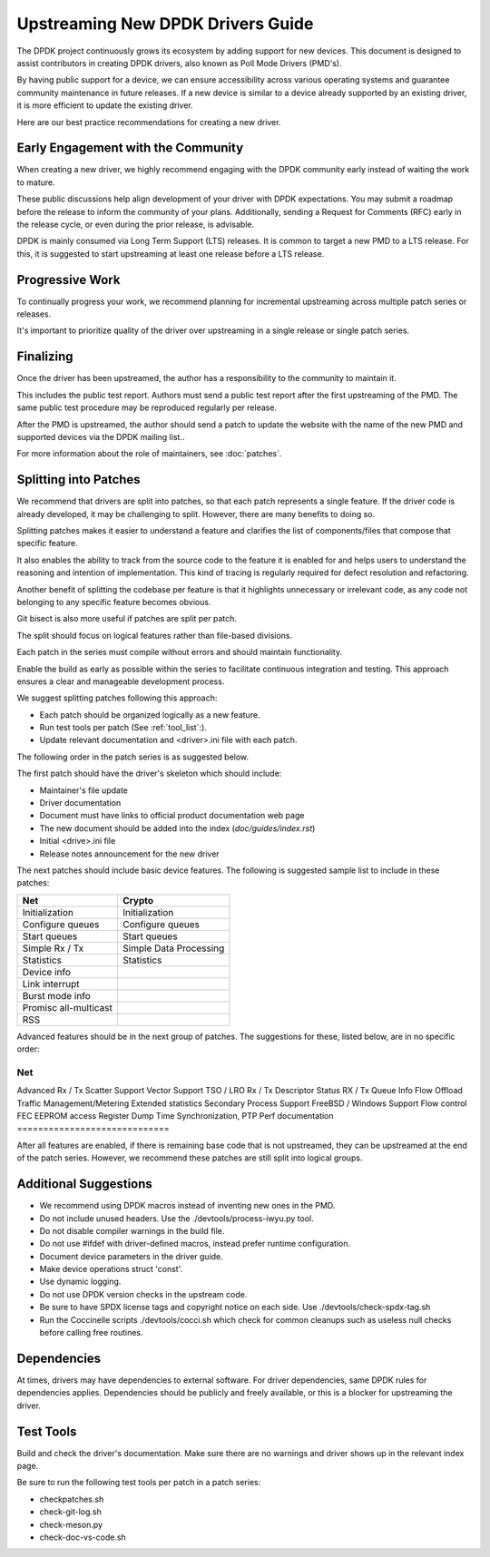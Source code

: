 .. SPDX-License-Identifier: BSD-3-Clause
   Copyright 2024 The DPDK contributors


Upstreaming New DPDK Drivers Guide
==================================

The DPDK project continuously grows its ecosystem by adding support for new devices.
This document is designed to assist contributors in creating DPDK
drivers, also known as Poll Mode Drivers (PMD's).

By having public support for a device, we can ensure accessibility across various
operating systems and guarantee community maintenance in future releases.
If a new device is similar to a device already supported by an existing driver,
it is more efficient to update the existing driver.

Here are our best practice recommendations for creating a new driver.


Early Engagement with the Community
-----------------------------------

When creating a new driver, we highly recommend engaging with the DPDK
community early instead of waiting the work to mature.

These public discussions help align development of your driver with DPDK expectations.
You may submit a roadmap before the release to inform the community of
your plans. Additionally, sending a Request for Comments (RFC) early in
the release cycle, or even during the prior release, is advisable.

DPDK is mainly consumed via Long Term Support (LTS) releases.
It is common to target a new PMD to a LTS release. For this, it is
suggested to start upstreaming at least one release before a LTS release.


Progressive Work
----------------

To continually progress your work, we recommend planning for incremental
upstreaming across multiple patch series or releases.

It's important to prioritize quality of the driver over upstreaming
in a single release or single patch series.


Finalizing
----------

Once the driver has been upstreamed, the author has
a responsibility to the community to maintain it.

This includes the public test report. Authors must send a public
test report after the first upstreaming of the PMD. The same
public test procedure may be reproduced regularly per release.

After the PMD is upstreamed, the author should send a patch
to update the website with the name of the new PMD and supported devices
via the DPDK mailing list..

For more information about the role of maintainers, see :doc:`patches`.



Splitting into Patches
----------------------

We recommend that drivers are split into patches, so that each patch represents
a single feature. If the driver code is already developed, it may be challenging
to split. However, there are many benefits to doing so.

Splitting patches makes it easier to understand a feature and clarifies the
list of components/files that compose that specific feature.

It also enables the ability to track from the source code to the feature
it is enabled for and helps users to understand the reasoning and intention
of implementation. This kind of tracing is regularly required
for defect resolution and refactoring.

Another benefit of splitting the codebase per feature is that it highlights
unnecessary or irrelevant code, as any code not belonging to any specific
feature becomes obvious.

Git bisect is also more useful if patches are split per patch.

The split should focus on logical features
rather than file-based divisions.

Each patch in the series must compile without errors
and should maintain functionality.

Enable the build as early as possible within the series
to facilitate continuous integration and testing.
This approach ensures a clear and manageable development process.

We suggest splitting patches following this approach:

* Each patch should be organized logically as a new feature.
* Run test tools per patch (See :ref:`tool_list`:).
* Update relevant documentation and <driver>.ini file with each patch.


The following order in the patch series is as suggested below.

The first patch should have the driver's skeleton which should include:

* Maintainer's file update
* Driver documentation
* Document must have links to official product documentation web page
* The  new document should be added into the index (`doc/guides/index.rst`)
* Initial <drive>.ini file
* Release notes announcement for the new driver


The next patches should include basic device features.
The following is suggested sample list to include in these patches:

=======================   ========================
Net                       Crypto
=======================   ========================
Initialization            Initialization
Configure queues          Configure queues
Start queues              Start queues
Simple Rx / Tx            Simple Data Processing
Statistics                Statistics
Device info
Link interrupt
Burst mode info
Promisc all-multicast
RSS
=======================   ========================


Advanced features should be in the next group of patches.
The suggestions for these, listed below, are in no specific order:

=============================
Net
=============================
Advanced Rx / Tx
Scatter Support
Vector Support
TSO / LRO
Rx / Tx Descriptor Status
RX / Tx Queue Info
Flow Offload
Traffic Management/Metering
Extended statistics
Secondary Process Support
FreeBSD / Windows Support
Flow control
FEC
EEPROM access
Register Dump
Time Synchronization, PTP
Perf documentation
=============================


After all features are enabled, if there is remaining base code that
is not upstreamed, they can be upstreamed at the end of the patch series.
However, we recommend these patches are still split into logical groups.


Additional Suggestions
----------------------

* We recommend using DPDK macros instead of inventing new ones in the PMD.
* Do not include unused headers. Use the ./devtools/process-iwyu.py tool.
* Do not disable compiler warnings in the build file.
* Do not use #ifdef with driver-defined macros, instead prefer runtime configuration.
* Document device parameters in the driver guide.
* Make device operations struct 'const'.
* Use dynamic logging.
* Do not use DPDK version checks in the upstream code.
* Be sure to have SPDX license tags and copyright notice on each side.
  Use ./devtools/check-spdx-tag.sh
* Run the Coccinelle scripts ./devtools/cocci.sh which check for common cleanups such as
  useless null checks before calling free routines.

Dependencies
------------

At times, drivers may have dependencies to external software.
For driver dependencies, same DPDK rules for dependencies applies.
Dependencies should be publicly and freely available,
or this is a blocker for upstreaming the driver.


.. _tool_list:

Test Tools
----------

Build and check the driver's documentation. Make sure there are no
warnings and driver shows up in the relevant index page.

Be sure to run the following test tools per patch in a patch series:

* checkpatches.sh
* check-git-log.sh
* check-meson.py
* check-doc-vs-code.sh
